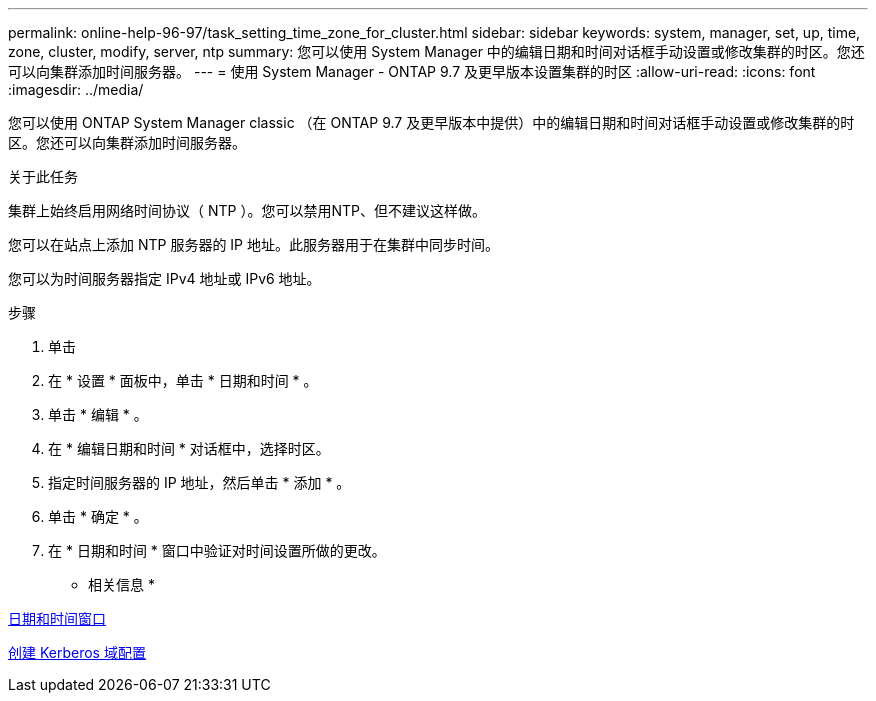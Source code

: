 ---
permalink: online-help-96-97/task_setting_time_zone_for_cluster.html 
sidebar: sidebar 
keywords: system, manager, set, up, time, zone, cluster, modify, server, ntp 
summary: 您可以使用 System Manager 中的编辑日期和时间对话框手动设置或修改集群的时区。您还可以向集群添加时间服务器。 
---
= 使用 System Manager - ONTAP 9.7 及更早版本设置集群的时区
:allow-uri-read: 
:icons: font
:imagesdir: ../media/


[role="lead"]
您可以使用 ONTAP System Manager classic （在 ONTAP 9.7 及更早版本中提供）中的编辑日期和时间对话框手动设置或修改集群的时区。您还可以向集群添加时间服务器。

.关于此任务
集群上始终启用网络时间协议（ NTP ）。您可以禁用NTP、但不建议这样做。

您可以在站点上添加 NTP 服务器的 IP 地址。此服务器用于在集群中同步时间。

您可以为时间服务器指定 IPv4 地址或 IPv6 地址。

.步骤
. 单击 *image:../media/nas_bridge_202_icon_settings_olh_96_97.gif[""]*
. 在 * 设置 * 面板中，单击 * 日期和时间 * 。
. 单击 * 编辑 * 。
. 在 * 编辑日期和时间 * 对话框中，选择时区。
. 指定时间服务器的 IP 地址，然后单击 * 添加 * 。
. 单击 * 确定 * 。
. 在 * 日期和时间 * 窗口中验证对时间设置所做的更改。


* 相关信息 *

xref:reference_date_time_window.adoc[日期和时间窗口]

xref:task_creating_kerberos_realm_configurations.adoc[创建 Kerberos 域配置]
